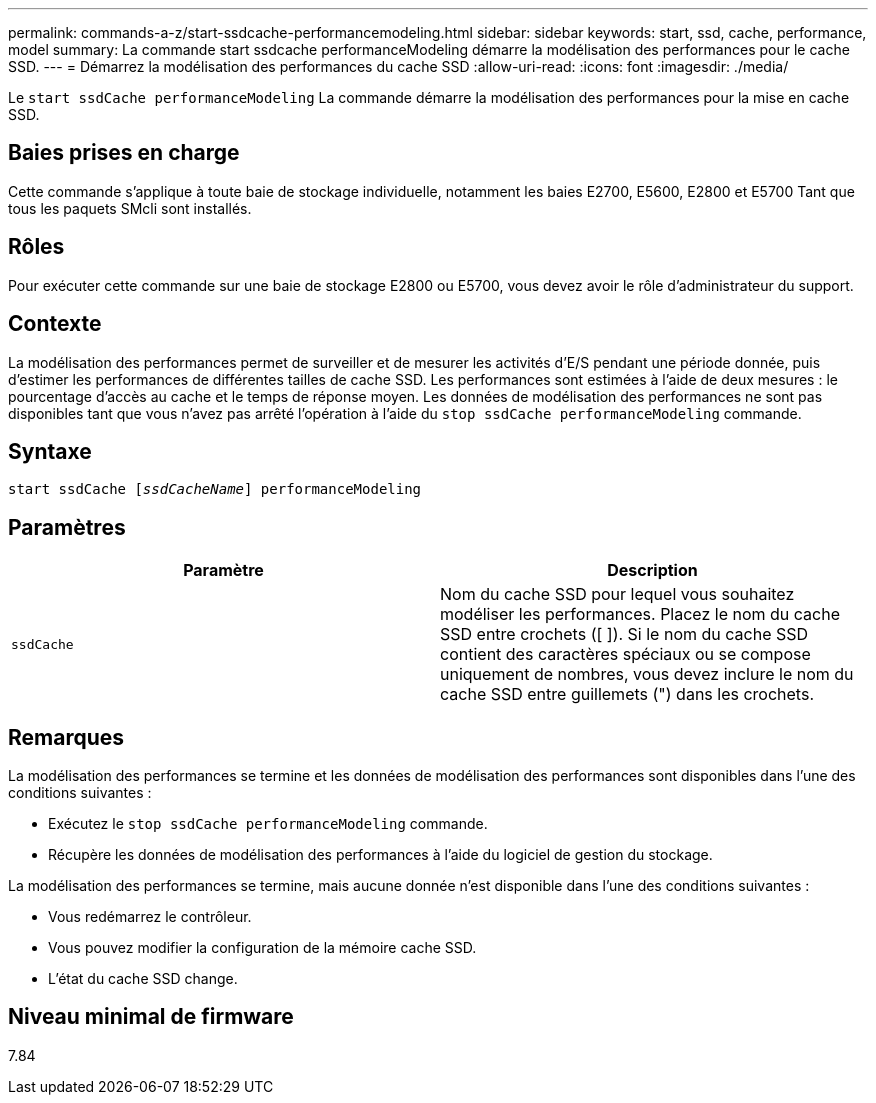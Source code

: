 ---
permalink: commands-a-z/start-ssdcache-performancemodeling.html 
sidebar: sidebar 
keywords: start, ssd, cache, performance, model 
summary: La commande start ssdcache performanceModeling démarre la modélisation des performances pour le cache SSD. 
---
= Démarrez la modélisation des performances du cache SSD
:allow-uri-read: 
:icons: font
:imagesdir: ./media/


[role="lead"]
Le `start ssdCache performanceModeling` La commande démarre la modélisation des performances pour la mise en cache SSD.



== Baies prises en charge

Cette commande s'applique à toute baie de stockage individuelle, notamment les baies E2700, E5600, E2800 et E5700 Tant que tous les paquets SMcli sont installés.



== Rôles

Pour exécuter cette commande sur une baie de stockage E2800 ou E5700, vous devez avoir le rôle d'administrateur du support.



== Contexte

La modélisation des performances permet de surveiller et de mesurer les activités d'E/S pendant une période donnée, puis d'estimer les performances de différentes tailles de cache SSD. Les performances sont estimées à l'aide de deux mesures : le pourcentage d'accès au cache et le temps de réponse moyen. Les données de modélisation des performances ne sont pas disponibles tant que vous n'avez pas arrêté l'opération à l'aide du `stop ssdCache performanceModeling` commande.



== Syntaxe

[listing, subs="+macros"]
----
start ssdCache pass:quotes[[_ssdCacheName_]] performanceModeling
----


== Paramètres

[cols="2*"]
|===
| Paramètre | Description 


 a| 
`ssdCache`
 a| 
Nom du cache SSD pour lequel vous souhaitez modéliser les performances. Placez le nom du cache SSD entre crochets ([ ]). Si le nom du cache SSD contient des caractères spéciaux ou se compose uniquement de nombres, vous devez inclure le nom du cache SSD entre guillemets (") dans les crochets.

|===


== Remarques

La modélisation des performances se termine et les données de modélisation des performances sont disponibles dans l'une des conditions suivantes :

* Exécutez le `stop ssdCache performanceModeling` commande.
* Récupère les données de modélisation des performances à l'aide du logiciel de gestion du stockage.


La modélisation des performances se termine, mais aucune donnée n'est disponible dans l'une des conditions suivantes :

* Vous redémarrez le contrôleur.
* Vous pouvez modifier la configuration de la mémoire cache SSD.
* L'état du cache SSD change.




== Niveau minimal de firmware

7.84
